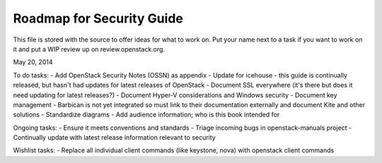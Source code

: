 Roadmap for Security Guide
--------------------------

This file is stored with the source to offer ideas for what to work on.
Put your name next to a task if you want to work on it and put a WIP
review up on review.openstack.org.

May 20, 2014

To do tasks:
- Add OpenStack Security Notes (OSSN) as appendix
- Update for icehouse - this guide is continually released, but hasn't
had updates for latest releases of OpenStack
- Document SSL everywhere (it's there but does it need updating for latest
releases?)
- Document Hyper-V considerations and Windows security
- Document key management - Barbican is not yet integrated so must link
to their documentation externally and document Kite and other solutions
- Standardize diagrams
- Add audience information; who is this book intended for

Ongoing tasks:
- Ensure it meets conventions and standards
- Triage incoming bugs in openstack-manuals project
- Continually update with latest release information relevant to security

Wishlist tasks:
- Replace all individual client commands (like keystone, nova) with openstack client commands
